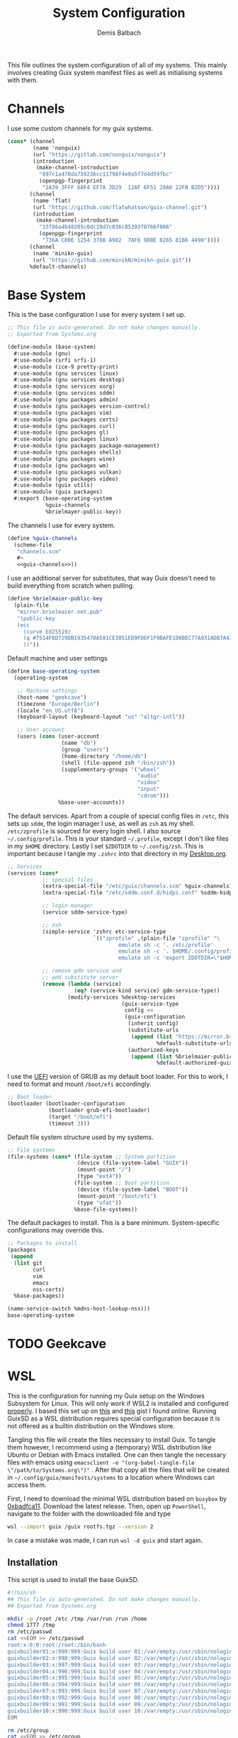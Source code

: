 #+TITLE: System Configuration
#+AUTHOR: Demis Balbach
#+PROPERTY: header-args :mkdirp yes
#+PROPERTY: header-args :tangle-mode (identity #o444)
#+MANIFEST: ~/.config/guix/manifests/systems

This file outlines the system configuration of all of my systems. This mainly involves creating Guix system manifest files as well as initialising systems with them.

* Channels
I use some custom channels for my guix systems.

#+begin_src scheme :noweb-ref guix-channels :tangle ~/.config/guix/channels.scm
(cons* (channel
        (name 'nonguix)
        (url "https://gitlab.com/nonguix/nonguix")
        (introduction
         (make-channel-introduction
          "897c1a470da759236cc11798f4e0a5f7d4d59fbc"
          (openpgp-fingerprint
           "2A39 3FFF 68F4 EF7A 3D29  12AF 6F51 20A0 22FB B2D5"))))
       (channel
        (name 'flat)
        (url "https://github.com/flatwhatson/guix-channel.git")
        (introduction
         (make-channel-introduction
          "33f86a4b48205c0dc19d7c036c85393f0766f806"
          (openpgp-fingerprint
           "736A C00E 1254 378B A982  7AF6 9DBE 8265 81B6 4490"))))
       (channel
        (name 'minikn-guix)
        (url "https://github.com/minikN/minikn-guix.git"))
       %default-channels)
#+end_src

* Base System

This is the base configuration I use for every system I set up.

#+begin_src scheme :tangle (concat (cadr (assoc "MANIFEST" (org-collect-keywords '("MANIFEST")))) "/base-system.scm") :mkdirp yes
;; This file is auto-generated. Do not make changes manually.
;; Exported from Systems.org

(define-module (base-system)
  #:use-module (gnu)
  #:use-module (srfi srfi-1)
  #:use-module (ice-9 pretty-print)
  #:use-module (gnu services linux)
  #:use-module (gnu services desktop)
  #:use-module (gnu services xorg)
  #:use-module (gnu services sddm)
  #:use-module (gnu packages admin)
  #:use-module (gnu packages version-control)
  #:use-module (gnu packages vim)
  #:use-module (gnu packages certs)
  #:use-module (gnu packages curl)
  #:use-module (gnu packages gl)
  #:use-module (gnu packages linux)
  #:use-module (gnu packages package-management)
  #:use-module (gnu packages shells)
  #:use-module (gnu packages wine)
  #:use-module (gnu packages wm)
  #:use-module (gnu packages vulkan)
  #:use-module (gnu packages video)
  #:use-module (guix utils)
  #:use-module (guix packages)
  #:export (base-operating-system
            %guix-channels
            %brielmayer-public-key))
#+end_src

The channels I use for every system.

#+begin_src scheme :tangle (concat (cadr (assoc "MANIFEST" (org-collect-keywords '("MANIFEST")))) "/base-system.scm") :mkdirp yes :noweb yes
(define %guix-channels
  (scheme-file
   "channels.scm"
   #~
   <<guix-channels>>))
#+end_src

I use an additional server for substitutes, that way Guix doesn't need to build everything from scratch when pulling.

#+begin_src scheme :tangle (concat (cadr (assoc "MANIFEST" (org-collect-keywords '("MANIFEST")))) "/base-system.scm") :mkdirp yes
(define %brielmaier-public-key
  (plain-file
   "mirror.brielmaier.net.pub"
   "(public-key
   (ecc
     (curve Ed25519)
     (q #7514F8D729DB1935470A581CE3851ED9FD6F1F9BAFE1D8BEC77A931ADB7A4337#)
     ))"))
#+end_src

Default machine and user settings

#+begin_src scheme :tangle (concat (cadr (assoc "MANIFEST" (org-collect-keywords '("MANIFEST")))) "/base-system.scm") :mkdirp yes
(define base-operating-system
  (operating-system

   ;; Machine settings
   (host-name "geekcave")
   (timezone "Europe/Berlin")
   (locale "en_US.utf8")
   (keyboard-layout (keyboard-layout "us" "altgr-intl"))

   ;; User account
   (users (cons (user-account
                 (name "db")
                 (group "users")
                 (home-directory "/home/db")
                 (shell (file-append zsh "/bin/zsh"))
                 (supplementary-groups '("wheel"
                                         "audio"
                                         "video"
                                         "input"
                                         "cdrom")))
                %base-user-accounts))
#+end_src

The default services. Apart from a couple of special config files in =/etc=, this sets up =sddm=, the login manager I use, as well as =zsh= as my shell.
=/etc/zprofile= is sourced for every login shell. I also source =~/.config/profile=. This is your standard =~/.profile=, except I don't like files in my =$HOME= directory. Lastly I set =$ZDOTDIR= to =~/.config/zsh=. This is important because I tangle my =.zshrc= into that directory in my [[file:Desktop.org#zshell][Desktop.org]].

#+begin_src scheme :tangle (concat (cadr (assoc "MANIFEST" (org-collect-keywords '("MANIFEST")))) "/base-system.scm") :mkdirp yes
;; Services
(services (cons*
           ;; special files
           (extra-special-file "/etc/guix/channels.scm" %guix-channels)
           (extra-special-file "/etc/sddm.conf.d/hidpi.conf" %sddm-hidpi)

           ;; login manager
           (service sddm-service-type)

           ;; zsh
           (simple-service 'zshrc etc-service-type
                           `(("zprofile" ,(plain-file "zprofile" "\
                                   emulate sh -c '. /etc/profile'
                                   emulate sh -c '. $HOME/.config/profile'
                                   emulate sh -c 'export ZDOTDIR=\"$HOME/.config/zsh\"'"))))

           ;; remove gdm service and
           ;; add substitute server
           (remove (lambda (service)
                     (eq? (service-kind service) gdm-service-type))
                   (modify-services %desktop-services
                                    (guix-service-type
                                     config =>
                                     (guix-configuration
                                      (inherit config)
                                      (substitute-urls
                                       (append (list "https://mirror.brielmaier.net")
                                               %default-substitute-urls))
                                      (authorized-keys
                                       (append (list %brielmaier-public-key)
                                               %default-authorized-guix-keys))))))))
#+end_src

I use the [[https://wiki.archlinux.org/title/GRUB#UEFI_systems][UEFI]] version of GRUB as my default boot loader. For this to work, I need to format and mount =/boot/efi= accordingly.

#+begin_src scheme :tangle (concat (cadr (assoc "MANIFEST" (org-collect-keywords '("MANIFEST")))) "/base-system.scm") :mkdirp yes
;; Boot loader
(bootloader (bootloader-configuration
             (bootloader grub-efi-bootloader)
             (target "/boot/efi")
             (timeout 3)))
#+end_src

Default file system structure used by my systems.

#+begin_src scheme :tangle (concat (cadr (assoc "MANIFEST" (org-collect-keywords '("MANIFEST")))) "/base-system.scm") :mkdirp yes
;; File systems
(file-systems (cons* (file-system ;; System partition
                      (device (file-system-label "GUIX"))
                      (mount-point "/")
                      (type "ext4"))
                     (file-system ;; Boot partition
                      (device (file-system-label "BOOT"))
                      (mount-point "/boot/efi")
                      (type "vfat"))
                     %base-file-systems))
#+end_src

The default packages to install. This is a bare minimum. System-specific configurations may override this.

#+begin_src scheme :tangle (concat (cadr (assoc "MANIFEST" (org-collect-keywords '("MANIFEST")))) "/base-system.scm") :mkdirp yes
;; Packages to install
(packages
 (append
  (list git
        curl
        vim
        emacs
        nss-certs)
  %base-packages))

(name-service-switch %mdns-host-lookup-nss)))
base-operating-system
#+end_src

* TODO Geekcave

* WSL
This is the configuration for running my Guix setup on the Windows Subsystem for Linux. This will only work if WSL2 is installed and configured [[https://docs.microsoft.com/en-us/windows/wsl/install-win10][properly]].
I based this set up on [[https://gist.github.com/giuliano108/49ec5bd0a9339db98535bc793ceb5ab4][this]] and [[https://gist.github.com/vldn-dev/de379bf81a80ff0a53cd851bcc3bbff2][this]] gist I found online. Running GuixSD as a WSL distribution requires special configuration because it is not offered as a builtin distribution on the Windows store.

Tangling this file will create the files necessary to install Guix. To tangle them however, I recommend using a (temporary) WSL distribution like Ubuntu or Debian with Emacs installed. One can then tangle the necessary files with emacs using =emacsclient -e "(org-babel-tangle-file \"/path/to/Systems.org\")"= . After that copy all the files that will be created in =~/.config/guix/manifests/systems= to a location where Windows can access them.

First, I need to download the minimal WSL distribution based on =busybox= by [[https://github.com/0xbadfca11/miniwsl][0xbadfca11]]. Download the latest release. Then, open up =PowerShell=, navigate to the folder with the downloaded file and type

#+begin_src sh :tangle no
wsl --import guix /guix rootfs.tgz --version 2
#+end_src

In case a mistake was made, I can run =wsl -d guix= and start again.

** Installation

This script is used to install the base GuixSD.

#+begin_src sh :tangle (concat (cadr (assoc "MANIFEST" (org-collect-keywords '("MANIFEST")))) "/guix-wsl-install.sh") :mkdirp yes
#!/bin/sh
## This file is auto-generated. Do not make changes manually.
## Exported from Systems.org

mkdir -p /root /etc /tmp /var/run /run /home
chmod 1777 /tmp
rm /etc/passwd
cat <<EOM >> /etc/passwd
root:x:0:0:root:/root:/bin/bash
guixbuilder01:x:999:999:Guix build user 01:/var/empty:/usr/sbin/nologin
guixbuilder02:x:998:999:Guix build user 02:/var/empty:/usr/sbin/nologin
guixbuilder03:x:997:999:Guix build user 03:/var/empty:/usr/sbin/nologin
guixbuilder04:x:996:999:Guix build user 04:/var/empty:/usr/sbin/nologin
guixbuilder05:x:995:999:Guix build user 05:/var/empty:/usr/sbin/nologin
guixbuilder06:x:994:999:Guix build user 06:/var/empty:/usr/sbin/nologin
guixbuilder07:x:993:999:Guix build user 07:/var/empty:/usr/sbin/nologin
guixbuilder08:x:992:999:Guix build user 08:/var/empty:/usr/sbin/nologin
guixbuilder09:x:991:999:Guix build user 09:/var/empty:/usr/sbin/nologin
guixbuilder10:x:990:999:Guix build user 10:/var/empty:/usr/sbin/nologin
EOM

rm /etc/group
cat <<EOM >> /etc/group
root:x:0:
guixbuild:x:999:guixbuilder01,guixbuilder02,guixbuilder03,guixbuilder04,guixbuilder05,guixbuilder06,guixbuilder07,guixbuilder08,guixbuilder09,guixbuilder10
EOM

cat <<EOM >> /etc/services
ftp-data        20/tcp
ftp             21/tcp
ssh             22/tcp                          # SSH Remote Login Protocol
domain          53/tcp                          # Domain Name Server
domain          53/udp
http            80/tcp          www             # WorldWideWeb HTTP
https           443/tcp                         # http protocol over TLS/SSL
ftps-data       989/tcp                         # FTP over SSL (data)
ftps            990/tcp
http-alt        8080/tcp        webcache        # WWW caching service
http-alt        8080/udp
EOM

cat <<EOM >> /etc/guix/channels.scm
<<guix-channels>>
EOM

cd /tmp
wget http://ftp.gnu.org/gnu/guix/guix-binary-1.3.0.x86_64-linux.tar.xz
tar -C / -xvJf /tmp/guix-binary-1.3.0.x86_64-linux.tar.xz
mkdir -p ~root/.config/guix
ln -sf /var/guix/profiles/per-user/root/current-guix ~root/.config/guix/current
GUIX_PROFILE="`echo ~root`/.config/guix/current"
source $GUIX_PROFILE/etc/profile
guix-daemon --build-users-group=guixbuild &
guix archive --authorize < /var/guix/profiles/per-user/root/current-guix/share/guix/ci.guix.gnu.org.pub

# Edit Path to WSL config!
guix system reconfigure --no-bootloader --no-grafts -L $(dirname $(readlink -f $1)) $1
#+end_src

This can be run like so =wsl -d guix /bin/busybox sh -c "/mnt/c/path/to/guix-wsl-install.sh /mnt/c/path/to/wsl.scm"= The paths are relative to =/=, so because the files are located on your host system, they must be preceeded with =/mnt/c/=. Let's say the files are located in =C:\Users\<user>\Desktop\guix=, then the path would be =/mnt/c/Users/<user>/Desktop/guix= .

 **Note**: The install script and the manifest file don't have to be in the same folder. The script also sets the load path to the folder containing the manifest file, this means =wsl.scm= may inherit from other modules located in the same load path (like =base-system.scm=!).

** Initialisation
After the script has finished. Now start the distribution by running =wsl -d guix=. This may result in

#+begin_src sh :tangle no
-bash: /run/current-system/profile/etc/profile: No such file or directory
#+end_src

If it does, alter the command, instead running =wsl -d guix /bin/busybox sh -c "/mnt/c/path/to/guix-wsl-init.sh"=. One needs to run this script only once:

#+begin_src sh :tangle (concat (cadr (assoc "MANIFEST" (org-collect-keywords '("MANIFEST")))) "/guix-wsl-init.sh") :mkdirp yes
#!/bin/sh
DIR="/run/current-system"
if [ ! -d "$DIR" ]; then

ln -s none /run/current-system &>/dev/null
export GUIX_NEW_SYSTEM=$(readlink -f /var/guix/profiles/system)
setsid /var/guix/profiles/system/profile/bin/guile  --no-auto-compile  $GUIX_NEW_SYSTEM/boot &>/dev/null &
sleep 1
fi

export GUIX_PROFILE=/run/current-system
source "$GUIX_PROFILE/etc/profile"
#+end_src

Once access to the distribution has been successful. Create a file called =boot.sh= in the roots home folder with
#+begin_src sh :tangle no
touch /root/boot.sh && chmod +x /root/boot.sh && vim /root/boot.sh
#+end_src

and add the following

#+begin_src sh :tangle no
#!/bin/sh
DIR="/run/current-system"
if [ ! -d "$DIR" ]; then

ln -s none /run/current-system &>/dev/null
export GUIX_NEW_SYSTEM=$(readlink -f /var/guix/profiles/system)
setsid /var/guix/profiles/system/profile/bin/guile  --no-auto-compile  $GUIX_NEW_SYSTEM/boot &>/dev/null &
sleep 1
fi

export GUIX_PROFILE=/run/current-system
source "$GUIX_PROFILE/etc/profile"

for f in ping su sudo; do
        chmod 4755 $(readlink -f $(which $f))
done

su -l <user> # <-- Change this!
#+end_src

This is more or less the init script again, but it will also set some permission properly and logs your =<user>= in. Before you log back out, don't forget setting some passwords:

#+begin_src sh :tangle no
passwd
passwd <user>
#+end_src

After that's done. =exit= the distribution and try starting it again with =wsl -d guix /bin/busybox sh -c "/root/boot.sh"=. You should be logged in with your user.
For every subsequent start use the same command.

** Updating the system
Updating the system is done the regular way using

#+begin_src sh :tangle no
guix pull
sudo guix system reconfigure /mnt/c/path/to/wsl.scm
#+end_src

** Manifest

To make all of this work, I use the following manifest file inheriting from =base-system=:

#+begin_src scheme :tangle (concat (cadr (assoc "MANIFEST" (org-collect-keywords '("MANIFEST")))) "/wsl.scm") :mkdirp yes
(define-module (wsl)
  #:use-module (base-system)
  #:use-module (gnu)
  #:use-module (gnu services ssh)
  #:use-module (gnu services networking)
  #:use-module (gnu packages version-control)
  #:use-module (guix channels)
  #:use-module (guix packages)
  #:use-module (guix profiles)
  #:use-module (ice-9 pretty-print)
  #:use-module (srfi srfi-1))

(define-public wsl-operating-system
  (operating-system
   (inherit base-operating-system)
   (host-name "guix")

   (kernel hello)
   (initrd (lambda* (. rest) (plain-file "dummyinitrd" "dummyinitrd")))
   (initrd-modules '())
   (firmware '())

   (bootloader
    (bootloader-configuration
     (bootloader
      (bootloader
       (name 'dummybootloader)
       (package hello)
       (configuration-file "/dev/null")
         (configuration-file-generator (lambda* (. rest) (computed-file "dummybootloader" #~(mkdir #$output))))
       (installer #~(const #t))))))

   (file-systems (list (file-system
                        (device "/dev/sdb")
                        (mount-point "/")
                        (type "ext4")
                        (mount? #t))))

   (services (list (service guix-service-type)
                   (service special-files-service-type
                            `(("/usr/bin/env" ,(file-append coreutils "/bin/env"))))
                   (simple-service 'zshrc etc-service-type
                                       `(("zprofile" ,(plain-file "zprofile" "\
                                   emulate sh -c '. /etc/profile'
                                   emulate sh -c '. $HOME/.config/profile'
                                   emulate sh -c 'export ZDOTDIR=\"$HOME/.config/zsh\"'"))))))))
wsl-operating-system
#+end_src
** TODO GUI Applications
** TODO Desktop Icon

